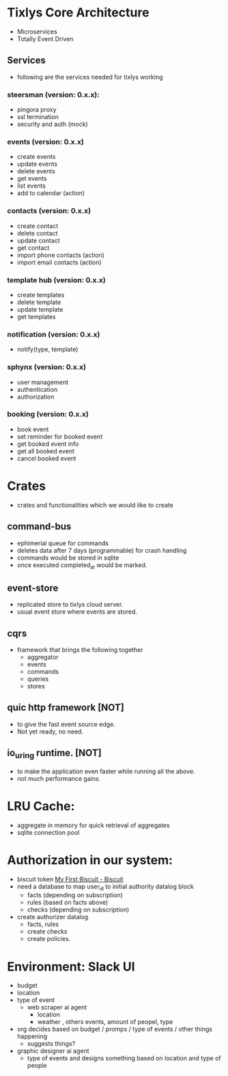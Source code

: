 * Tixlys Core Architecture
- Microservices
- Totally Event Driven
** Services
- following are the services needed for tixlys working
*** steersman (version: 0.x.x):
- pingora proxy
- ssl termination
- security and auth (mock)
*** events (version: 0.x.x)
- create events
- update events
- delete events
- get events
- list events
- add to calendar (action)
*** contacts (version: 0.x.x)
- create contact
- delete contact
- update contact
- get contact
- import phone contacts (action)
- import email contacts (action)
*** template hub (version: 0.x.x)
- create templates
- delete template
- update template
- get templates
*** notification (version: 0.x.x)
- notify(type, template)
*** sphynx (version: 0.x.x)
- user management
- authentication
- authorization
*** booking (version: 0.x.x)
- book event
- set reminder for booked event
- get booked event info
- get all booked event
- cancel booked event


* Crates
- crates and functionalities which we would like to create
** command-bus
- ephimerial queue for commands
- deletes data after 7 days (programmable) for crash handling
- commands would be stored in sqlite
- once executed completed_at would be marked.
** event-store
- replicated store to tixlys cloud server.
- usual event store where events are stored.
** cqrs
- framework that brings the following together
  + aggregator
  + events
  + commands
  + queries
  + stores
** quic http framework [NOT]
- to give the fast event source edge.
- Not yet ready, no need.
** io_uring runtime. [NOT]
- to make the application even faster while running all the above.
- not much performance gains.
* LRU Cache:
- aggregate in memory for quick retrieval of aggregates
- sqlite connection pool
* Authorization in our system:
- biscuit token [[https://doc.biscuitsec.org/getting-started/my-first-biscuit][My First Biscuit - Biscuit]]
- need a database to map user_id to initial authority datalog block
  - facts (depending on subscription)
  - rules (based on facts above)
  - checks (depending on subscription)
- create authorizer datalog
  - facts, rules
  - create checks
  - create policies.










* Environment: Slack UI
- budget
- location
- type of event
  - web scraper ai agent
    - location
    - weather , others events, amount of peopel, type

- org decides based on budget / promps / type of events / other things happening
  - suggests things?

- graphic designer ai agent
  - type of events and designs something based on location and type of people
